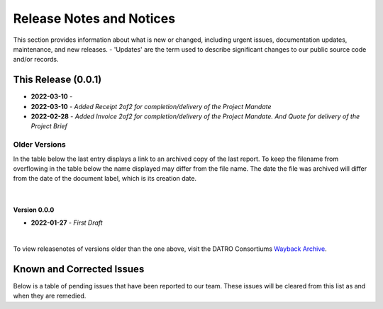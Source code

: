 Release Notes and Notices
===============================

This section provides information about what is new or changed, including urgent issues, documentation updates, maintenance, and new releases.
- 'Updates' are the term used to describe significant changes to our public source code and/or records.  
 

This Release (0.0.1)
~~~~~~~~~~~~~~~~~~~~~

- **2022-03-10** - 
- **2022-03-10** - `Added Receipt 2of2 for completion/delivery of the Project Mandate`
- **2022-02-28** - `Added Invoice 2of2 for completion/delivery of the Project Mandate. And Quote for delivery of the Project Brief`


Older Versions
####################

In the table below the last entry displays a link to an archived copy of the last report.
To keep the filename from overflowing in the table below the name displayed may differ from the file name.
The date the file was archived will differ from the date of the document label, which is its creation date.


.. csv-table:: Older Versions of this Document
   :file: _static/olderversions.csv
   :widths: 20, 20, 20, 40
   :header-rows: 1
   
|

Version 0.0.0
----------------------

- **2022-01-27** - `First Draft`

|

To view releasenotes of versions older than the one above, visit the DATRO Consortiums `Wayback Archive <https://wayback.datro.xyz/>`__.
   


Known and Corrected Issues
~~~~~~~~~~~~~~~~~~~~~~~~~~~~~~~~~~~~~~~~~~~~~~~~~~~~~~

Below is a table of pending issues that have been reported to our team.
These issues will be cleared from this list as and when they are remedied.


.. csv-table:: Known Issues
   :file: _static/issues.csv
   :widths: 20, 20, 20, 40
   :header-rows: 1


